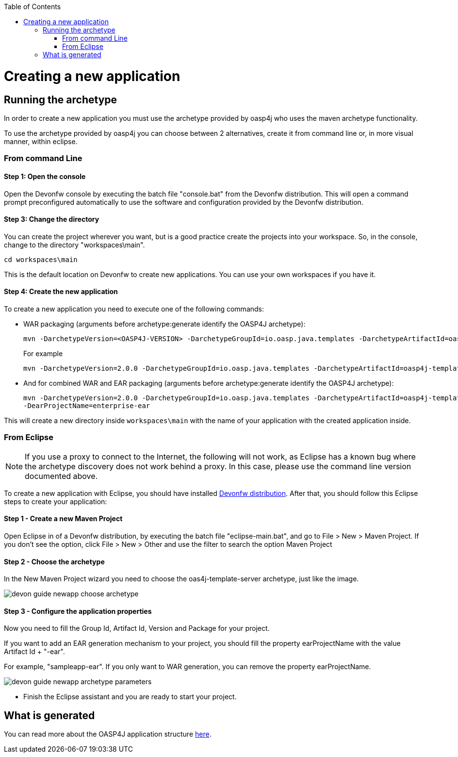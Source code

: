 :toc: macro
toc::[]

= Creating a new application

== Running the archetype

In order to create a new application you must use the archetype provided by oasp4j who uses the maven archetype functionality.

To use the archetype provided by oasp4j you can choose between 2 alternatives, create it from command line or, in more visual manner, within eclipse.


=== From command Line

==== Step 1: Open the console

Open the Devonfw console by executing the batch file "console.bat" from the Devonfw distribution. This will open a command prompt preconfigured automatically to use the software and configuration provided by the Devonfw distribution.

==== Step 3: Change the directory

You can create the project wherever you want, but is a good practice create the projects into your workspace. So, in the console, change to the directory "workspaces\main".

[source,bash]
----
cd workspaces\main
----

This is the default location on Devonfw to create new applications. You can use your own workspaces if you have it.

==== Step 4: Create the new application

To create a new application you need to execute one of the following commands:


** WAR packaging (arguments before archetype:generate identify the OASP4J archetype):
+
[source,bash]
---- 
mvn -DarchetypeVersion=<OASP4J-VERSION> -DarchetypeGroupId=io.oasp.java.templates -DarchetypeArtifactId=oasp4j-template-server archetype:generate -DgroupId=<APPLICATION-GROUP-ID> -DartifactId=<APPLICATION-ARTIFACT-ID> -Dversion=<APPLICATION-VERSION> -Dpackage=<APPLICATION-PACKAGE-NAME>
---- 
+
For example 
+
[source,bash]
---- 
mvn -DarchetypeVersion=2.0.0 -DarchetypeGroupId=io.oasp.java.templates -DarchetypeArtifactId=oasp4j-template-server archetype:generate -DgroupId=io.oasp.application -DartifactId=sampleapp -Dversion=0.1-SNAPSHOT -Dpackage=io.oasp.application.sampleapp
---- 

** And for combined WAR and EAR packaging (arguments before archetype:generate identify the OASP4J archetype):
+
[source]
---- 
mvn -DarchetypeVersion=2.0.0 -DarchetypeGroupId=io.oasp.java.templates -DarchetypeArtifactId=oasp4j-template-server archetype:generate -DgroupId=io.oasp.application -DartifactId=sampleapp -Dversion=0.1-SNAPSHOT -Dpackage=io.oasp.application.sampleapp 
-DearProjectName=enterprise-ear
---- 

This will create a new directory inside `workspaces\main` with the name of your application with the created application inside.

=== From Eclipse

[NOTE]
====
If you use a proxy to connect to the Internet, the following will not work, as Eclipse has a known bug where the archetype discovery does not work behind a proxy. In this case, please use the command line version documented above.
====

To create a new application with Eclipse, you should have installed https://coconet.capgemini.com/sf/frs/do/listReleases/projects.apps2_devon/frs.devon_distribution[Devonfw distribution]. After that, you should follow this Eclipse steps to create your application:

==== Step 1 - Create a new Maven Project

Open Eclipse in of a Devonfw distribution, by executing the batch file "eclipse-main.bat", and go to File > New > Maven Project. If you don't see the option, click File > New > Other and use the filter to search the option Maven Project

==== Step 2 -  Choose the archetype

In the New Maven Project wizard you need to choose the oas4j-template-server archetype, just like the image.

image::images/create-new-app/devon-guide-newapp-choose-archetype.PNG[,scaledwidth=80%]

[Archetype]

==== Step 3 - Configure the application properties

Now you need to fill the Group Id, Artifact Id, Version and Package for your project. 

If you want to add an EAR generation mechanism to your project, you should fill the property earProjectName with the value Artifact Id + "-ear". 

For example, "sampleapp-ear". If you only want to WAR generation, you can remove the property earProjectName.

image::images/create-new-app/devon-guide-newapp-archetype-parameters.PNG[,scaledwidth=80%]
[EAR]

* Finish the Eclipse assistant and you are ready to start your project.

== What is generated

You can read more about the OASP4J application structure https://github.com/devonfw/devon-guide/wiki/getting-started-oasp-app-structure[here].